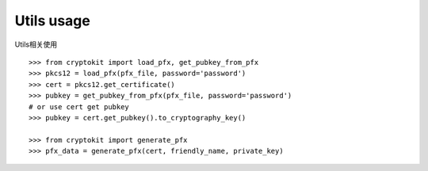 Utils usage
============

Utils相关使用

::

    >>> from cryptokit import load_pfx, get_pubkey_from_pfx
    >>> pkcs12 = load_pfx(pfx_file, password='password')
    >>> cert = pkcs12.get_certificate()
    >>> pubkey = get_pubkey_from_pfx(pfx_file, password='password')
    # or use cert get pubkey
    >>> pubkey = cert.get_pubkey().to_cryptography_key()

    >>> from cryptokit import generate_pfx
    >>> pfx_data = generate_pfx(cert, friendly_name, private_key)
